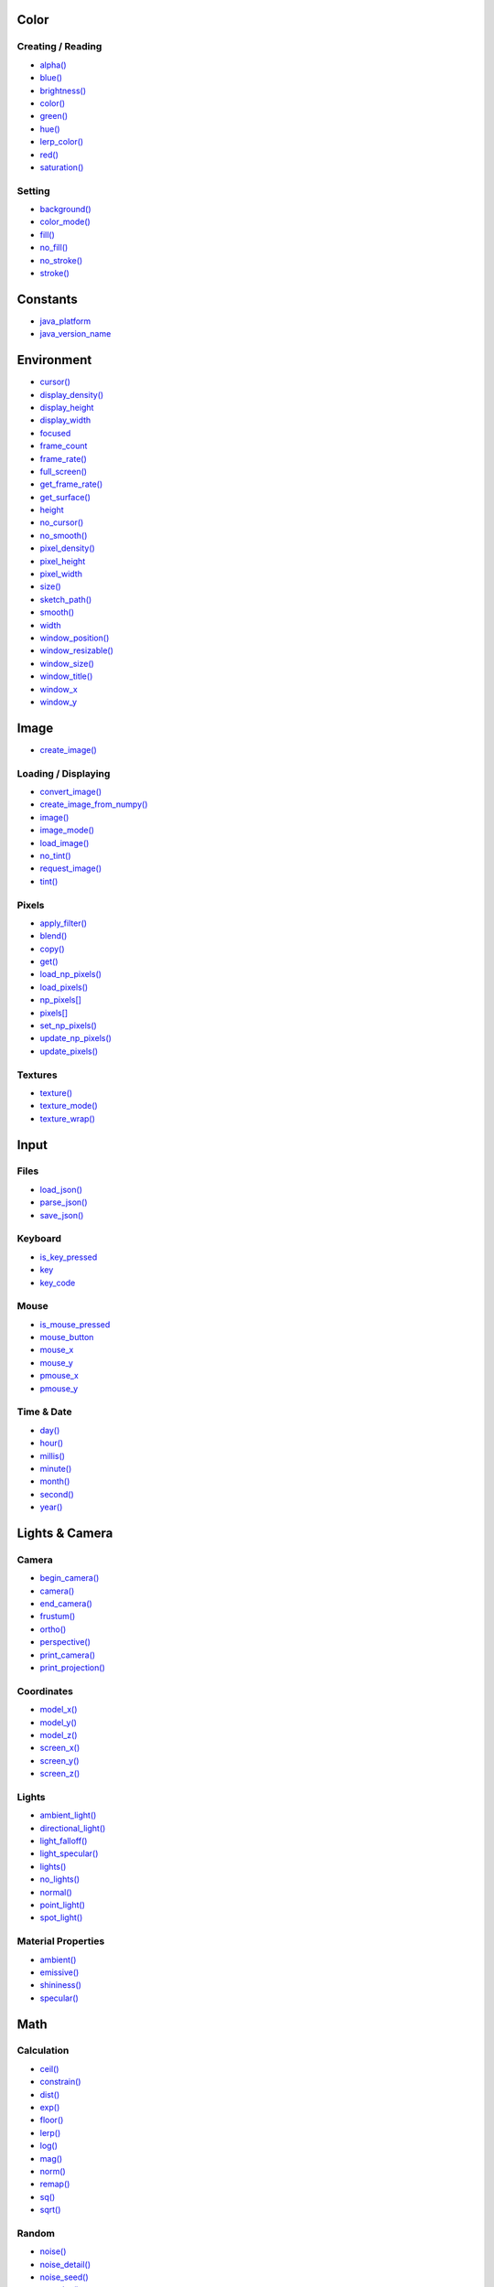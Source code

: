 .. raw:: html

    <table style="width:100%"><tr><td style="vertical-align:top">


Color
~~~~~

Creating / Reading
^^^^^^^^^^^^^^^^^^

* `alpha() <sketch_alpha.html>`_
* `blue() <sketch_blue.html>`_
* `brightness() <sketch_brightness.html>`_
* `color() <sketch_color.html>`_
* `green() <sketch_green.html>`_
* `hue() <sketch_hue.html>`_
* `lerp_color() <sketch_lerp_color.html>`_
* `red() <sketch_red.html>`_
* `saturation() <sketch_saturation.html>`_

Setting
^^^^^^^

* `background() <sketch_background.html>`_
* `color_mode() <sketch_color_mode.html>`_
* `fill() <sketch_fill.html>`_
* `no_fill() <sketch_no_fill.html>`_
* `no_stroke() <sketch_no_stroke.html>`_
* `stroke() <sketch_stroke.html>`_

Constants
~~~~~~~~~

* `java_platform <sketch_java_platform.html>`_
* `java_version_name <sketch_java_version_name.html>`_

Environment
~~~~~~~~~~~

* `cursor() <sketch_cursor.html>`_
* `display_density() <sketch_display_density.html>`_
* `display_height <sketch_display_height.html>`_
* `display_width <sketch_display_width.html>`_
* `focused <sketch_focused.html>`_
* `frame_count <sketch_frame_count.html>`_
* `frame_rate() <sketch_frame_rate.html>`_
* `full_screen() <sketch_full_screen.html>`_
* `get_frame_rate() <sketch_get_frame_rate.html>`_
* `get_surface() <sketch_get_surface.html>`_
* `height <sketch_height.html>`_
* `no_cursor() <sketch_no_cursor.html>`_
* `no_smooth() <sketch_no_smooth.html>`_
* `pixel_density() <sketch_pixel_density.html>`_
* `pixel_height <sketch_pixel_height.html>`_
* `pixel_width <sketch_pixel_width.html>`_
* `size() <sketch_size.html>`_
* `sketch_path() <sketch_sketch_path.html>`_
* `smooth() <sketch_smooth.html>`_
* `width <sketch_width.html>`_
* `window_position() <sketch_window_position.html>`_
* `window_resizable() <sketch_window_resizable.html>`_
* `window_size() <sketch_window_size.html>`_
* `window_title() <sketch_window_title.html>`_
* `window_x <sketch_window_x.html>`_
* `window_y <sketch_window_y.html>`_

Image
~~~~~

* `create_image() <sketch_create_image.html>`_

Loading / Displaying
^^^^^^^^^^^^^^^^^^^^

* `convert_image() <sketch_convert_image.html>`_
* `create_image_from_numpy() <sketch_create_image_from_numpy.html>`_
* `image() <sketch_image.html>`_
* `image_mode() <sketch_image_mode.html>`_
* `load_image() <sketch_load_image.html>`_
* `no_tint() <sketch_no_tint.html>`_
* `request_image() <sketch_request_image.html>`_
* `tint() <sketch_tint.html>`_

Pixels
^^^^^^

* `apply_filter() <sketch_apply_filter.html>`_
* `blend() <sketch_blend.html>`_
* `copy() <sketch_copy.html>`_
* `get() <sketch_get.html>`_
* `load_np_pixels() <sketch_load_np_pixels.html>`_
* `load_pixels() <sketch_load_pixels.html>`_
* `np_pixels[] <sketch_np_pixels.html>`_
* `pixels[] <sketch_pixels.html>`_
* `set_np_pixels() <sketch_set_np_pixels.html>`_
* `update_np_pixels() <sketch_update_np_pixels.html>`_
* `update_pixels() <sketch_update_pixels.html>`_

Textures
^^^^^^^^

* `texture() <sketch_texture.html>`_
* `texture_mode() <sketch_texture_mode.html>`_
* `texture_wrap() <sketch_texture_wrap.html>`_

Input
~~~~~

Files
^^^^^

* `load_json() <sketch_load_json.html>`_
* `parse_json() <sketch_parse_json.html>`_
* `save_json() <sketch_save_json.html>`_

Keyboard
^^^^^^^^

* `is_key_pressed <sketch_is_key_pressed.html>`_
* `key <sketch_key.html>`_
* `key_code <sketch_key_code.html>`_

Mouse
^^^^^

* `is_mouse_pressed <sketch_is_mouse_pressed.html>`_
* `mouse_button <sketch_mouse_button.html>`_
* `mouse_x <sketch_mouse_x.html>`_
* `mouse_y <sketch_mouse_y.html>`_
* `pmouse_x <sketch_pmouse_x.html>`_
* `pmouse_y <sketch_pmouse_y.html>`_

Time & Date
^^^^^^^^^^^

* `day() <sketch_day.html>`_
* `hour() <sketch_hour.html>`_
* `millis() <sketch_millis.html>`_
* `minute() <sketch_minute.html>`_
* `month() <sketch_month.html>`_
* `second() <sketch_second.html>`_
* `year() <sketch_year.html>`_


.. raw:: html

    </td><td style="vertical-align:top">


Lights & Camera
~~~~~~~~~~~~~~~

Camera
^^^^^^

* `begin_camera() <sketch_begin_camera.html>`_
* `camera() <sketch_camera.html>`_
* `end_camera() <sketch_end_camera.html>`_
* `frustum() <sketch_frustum.html>`_
* `ortho() <sketch_ortho.html>`_
* `perspective() <sketch_perspective.html>`_
* `print_camera() <sketch_print_camera.html>`_
* `print_projection() <sketch_print_projection.html>`_

Coordinates
^^^^^^^^^^^

* `model_x() <sketch_model_x.html>`_
* `model_y() <sketch_model_y.html>`_
* `model_z() <sketch_model_z.html>`_
* `screen_x() <sketch_screen_x.html>`_
* `screen_y() <sketch_screen_y.html>`_
* `screen_z() <sketch_screen_z.html>`_

Lights
^^^^^^

* `ambient_light() <sketch_ambient_light.html>`_
* `directional_light() <sketch_directional_light.html>`_
* `light_falloff() <sketch_light_falloff.html>`_
* `light_specular() <sketch_light_specular.html>`_
* `lights() <sketch_lights.html>`_
* `no_lights() <sketch_no_lights.html>`_
* `normal() <sketch_normal.html>`_
* `point_light() <sketch_point_light.html>`_
* `spot_light() <sketch_spot_light.html>`_

Material Properties
^^^^^^^^^^^^^^^^^^^

* `ambient() <sketch_ambient.html>`_
* `emissive() <sketch_emissive.html>`_
* `shininess() <sketch_shininess.html>`_
* `specular() <sketch_specular.html>`_

Math
~~~~

Calculation
^^^^^^^^^^^

* `ceil() <sketch_ceil.html>`_
* `constrain() <sketch_constrain.html>`_
* `dist() <sketch_dist.html>`_
* `exp() <sketch_exp.html>`_
* `floor() <sketch_floor.html>`_
* `lerp() <sketch_lerp.html>`_
* `log() <sketch_log.html>`_
* `mag() <sketch_mag.html>`_
* `norm() <sketch_norm.html>`_
* `remap() <sketch_remap.html>`_
* `sq() <sketch_sq.html>`_
* `sqrt() <sketch_sqrt.html>`_

Random
^^^^^^

* `noise() <sketch_noise.html>`_
* `noise_detail() <sketch_noise_detail.html>`_
* `noise_seed() <sketch_noise_seed.html>`_
* `os_noise() <sketch_os_noise.html>`_
* `os_noise_seed() <sketch_os_noise_seed.html>`_
* `random() <sketch_random.html>`_
* `random_choice() <sketch_random_choice.html>`_
* `random_gaussian() <sketch_random_gaussian.html>`_
* `random_int() <sketch_random_int.html>`_
* `random_seed() <sketch_random_seed.html>`_

Trigonometry
^^^^^^^^^^^^

* `acos() <sketch_acos.html>`_
* `asin() <sketch_asin.html>`_
* `atan() <sketch_atan.html>`_
* `atan2() <sketch_atan2.html>`_
* `cos() <sketch_cos.html>`_
* `degrees() <sketch_degrees.html>`_
* `radians() <sketch_radians.html>`_
* `sin() <sketch_sin.html>`_
* `tan() <sketch_tan.html>`_

Output
~~~~~~

Files
^^^^^

* `begin_raw() <sketch_begin_raw.html>`_
* `begin_record() <sketch_begin_record.html>`_
* `end_raw() <sketch_end_raw.html>`_
* `end_record() <sketch_end_record.html>`_

Image
^^^^^

* `save() <sketch_save.html>`_
* `save_frame() <sketch_save_frame.html>`_

Text Area
^^^^^^^^^

* `println() <sketch_println.html>`_
* `set_println_stream() <sketch_set_println_stream.html>`_

Rendering
~~~~~~~~~

* `blend_mode() <sketch_blend_mode.html>`_
* `clip() <sketch_clip.html>`_
* `create_graphics() <sketch_create_graphics.html>`_
* `get_graphics() <sketch_get_graphics.html>`_
* `hint() <sketch_hint.html>`_
* `no_clip() <sketch_no_clip.html>`_

Shaders
^^^^^^^

* `load_shader() <sketch_load_shader.html>`_
* `reset_shader() <sketch_reset_shader.html>`_
* `shader() <sketch_shader.html>`_


.. raw:: html

    </td><td style="vertical-align:top">


Shape
~~~~~

* `create_shape() <sketch_create_shape.html>`_
* `load_shape() <sketch_load_shape.html>`_

2D Primitives
^^^^^^^^^^^^^

* `arc() <sketch_arc.html>`_
* `circle() <sketch_circle.html>`_
* `ellipse() <sketch_ellipse.html>`_
* `line() <sketch_line.html>`_
* `lines() <sketch_lines.html>`_
* `point() <sketch_point.html>`_
* `points() <sketch_points.html>`_
* `quad() <sketch_quad.html>`_
* `rect() <sketch_rect.html>`_
* `square() <sketch_square.html>`_
* `triangle() <sketch_triangle.html>`_

3D Primitives
^^^^^^^^^^^^^

* `box() <sketch_box.html>`_
* `sphere() <sketch_sphere.html>`_
* `sphere_detail() <sketch_sphere_detail.html>`_

Attributes
^^^^^^^^^^

* `ellipse_mode() <sketch_ellipse_mode.html>`_
* `rect_mode() <sketch_rect_mode.html>`_
* `stroke_cap() <sketch_stroke_cap.html>`_
* `stroke_join() <sketch_stroke_join.html>`_
* `stroke_weight() <sketch_stroke_weight.html>`_

Curves
^^^^^^

* `bezier() <sketch_bezier.html>`_
* `bezier_detail() <sketch_bezier_detail.html>`_
* `bezier_point() <sketch_bezier_point.html>`_
* `bezier_tangent() <sketch_bezier_tangent.html>`_
* `curve() <sketch_curve.html>`_
* `curve_detail() <sketch_curve_detail.html>`_
* `curve_point() <sketch_curve_point.html>`_
* `curve_tangent() <sketch_curve_tangent.html>`_
* `curve_tightness() <sketch_curve_tightness.html>`_

Loading / Displaying
^^^^^^^^^^^^^^^^^^^^

* `shape() <sketch_shape.html>`_
* `shape_mode() <sketch_shape_mode.html>`_

Vertex
^^^^^^

* `begin_closed_shape() <sketch_begin_closed_shape.html>`_
* `begin_contour() <sketch_begin_contour.html>`_
* `begin_shape() <sketch_begin_shape.html>`_
* `bezier_vertex() <sketch_bezier_vertex.html>`_
* `bezier_vertices() <sketch_bezier_vertices.html>`_
* `curve_vertex() <sketch_curve_vertex.html>`_
* `curve_vertices() <sketch_curve_vertices.html>`_
* `end_contour() <sketch_end_contour.html>`_
* `end_shape() <sketch_end_shape.html>`_
* `quadratic_vertex() <sketch_quadratic_vertex.html>`_
* `quadratic_vertices() <sketch_quadratic_vertices.html>`_
* `vertex() <sketch_vertex.html>`_
* `vertices() <sketch_vertices.html>`_

Structure
~~~~~~~~~

* `exit_sketch() <sketch_exit_sketch.html>`_
* `finished <sketch_finished.html>`_
* `hot_reload_draw() <sketch_hot_reload_draw.html>`_
* `is_dead <sketch_is_dead.html>`_
* `is_dead_from_error <sketch_is_dead_from_error.html>`_
* `is_ready <sketch_is_ready.html>`_
* `is_running <sketch_is_running.html>`_
* `loop() <sketch_loop.html>`_
* `no_loop() <sketch_no_loop.html>`_
* `pargs <sketch_pargs.html>`_
* `pop() <sketch_pop.html>`_
* `pop_style() <sketch_pop_style.html>`_
* `print_line_profiler_stats() <sketch_print_line_profiler_stats.html>`_
* `profile_draw() <sketch_profile_draw.html>`_
* `profile_functions() <sketch_profile_functions.html>`_
* `push() <sketch_push.html>`_
* `push_style() <sketch_push_style.html>`_
* `redraw() <sketch_redraw.html>`_
* `run_sketch() <sketch_run_sketch.html>`_

Threading
^^^^^^^^^

* `has_thread() <sketch_has_thread.html>`_
* `launch_promise_thread() <sketch_launch_promise_thread.html>`_
* `launch_repeating_thread() <sketch_launch_repeating_thread.html>`_
* `launch_thread() <sketch_launch_thread.html>`_
* `list_threads() <sketch_list_threads.html>`_
* `stop_all_threads() <sketch_stop_all_threads.html>`_
* `stop_thread() <sketch_stop_thread.html>`_

Transform
~~~~~~~~~

* `apply_matrix() <sketch_apply_matrix.html>`_
* `get_matrix() <sketch_get_matrix.html>`_
* `pop_matrix() <sketch_pop_matrix.html>`_
* `print_matrix() <sketch_print_matrix.html>`_
* `push_matrix() <sketch_push_matrix.html>`_
* `reset_matrix() <sketch_reset_matrix.html>`_
* `rotate() <sketch_rotate.html>`_
* `rotate_x() <sketch_rotate_x.html>`_
* `rotate_y() <sketch_rotate_y.html>`_
* `rotate_z() <sketch_rotate_z.html>`_
* `scale() <sketch_scale.html>`_
* `set_matrix() <sketch_set_matrix.html>`_
* `shear_x() <sketch_shear_x.html>`_
* `shear_y() <sketch_shear_y.html>`_
* `translate() <sketch_translate.html>`_

Typography
~~~~~~~~~~

Attributes
^^^^^^^^^^

* `text_align() <sketch_text_align.html>`_
* `text_leading() <sketch_text_leading.html>`_
* `text_mode() <sketch_text_mode.html>`_
* `text_size() <sketch_text_size.html>`_
* `text_width() <sketch_text_width.html>`_

Loading / Displaying
^^^^^^^^^^^^^^^^^^^^

* `create_font() <sketch_create_font.html>`_
* `load_font() <sketch_load_font.html>`_
* `text() <sketch_text.html>`_
* `text_font() <sketch_text_font.html>`_

Metrics
^^^^^^^

* `text_ascent() <sketch_text_ascent.html>`_
* `text_descent() <sketch_text_descent.html>`_


.. raw:: html

    </td></tr></table>

